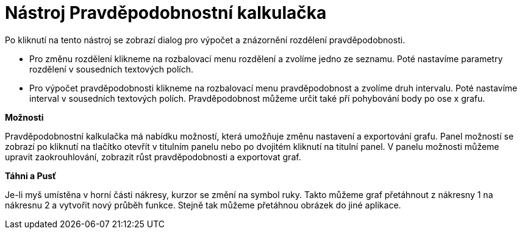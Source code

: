= Nástroj Pravděpodobnostní kalkulačka
:page-en: Probability_Calculator
ifdef::env-github[:imagesdir: /cs/modules/ROOT/assets/images]

Po kliknutí na tento nástroj se zobrazí dialog pro výpočet a znázornění rozdělení pravděpodobnosti.

* Pro změnu rozdělení klikneme na rozbalovací menu rozdělení a zvolíme jedno ze seznamu. Poté nastavíme parametry
rozdělení v sousedních textových polích.
* Pro výpočet pravděpodobnosti klikneme na rozbalovací menu pravděpodobnost a zvolíme druh intervalu. Poté nastavíme
interval v sousedních textových polích. Pravděpodobnost můžeme určit také pří pohybování body po ose x grafu.

*Možnosti*

Pravděpodobnostní kalkulačka má nabídku možností, která umožňuje změnu nastavení a exportování grafu. Panel možností se
zobrazí po kliknutí na tlačítko otevřít v titulním panelu nebo po dvojitém kliknutí na titulní panel. V panelu možnosti
můžeme upravit zaokrouhlování, zobrazit růst pravděpodobnosti a exportovat graf.

*Táhni a Pusť*

Je-li myš umístěna v horní části nákresy, kurzor se změní na symbol ruky. Takto můžeme graf přetáhnout z nákresny 1 na
nákresnu 2 a vytvořit nový průběh funkce. Stejně tak můžeme přetáhnou obrázek do jiné aplikace.
